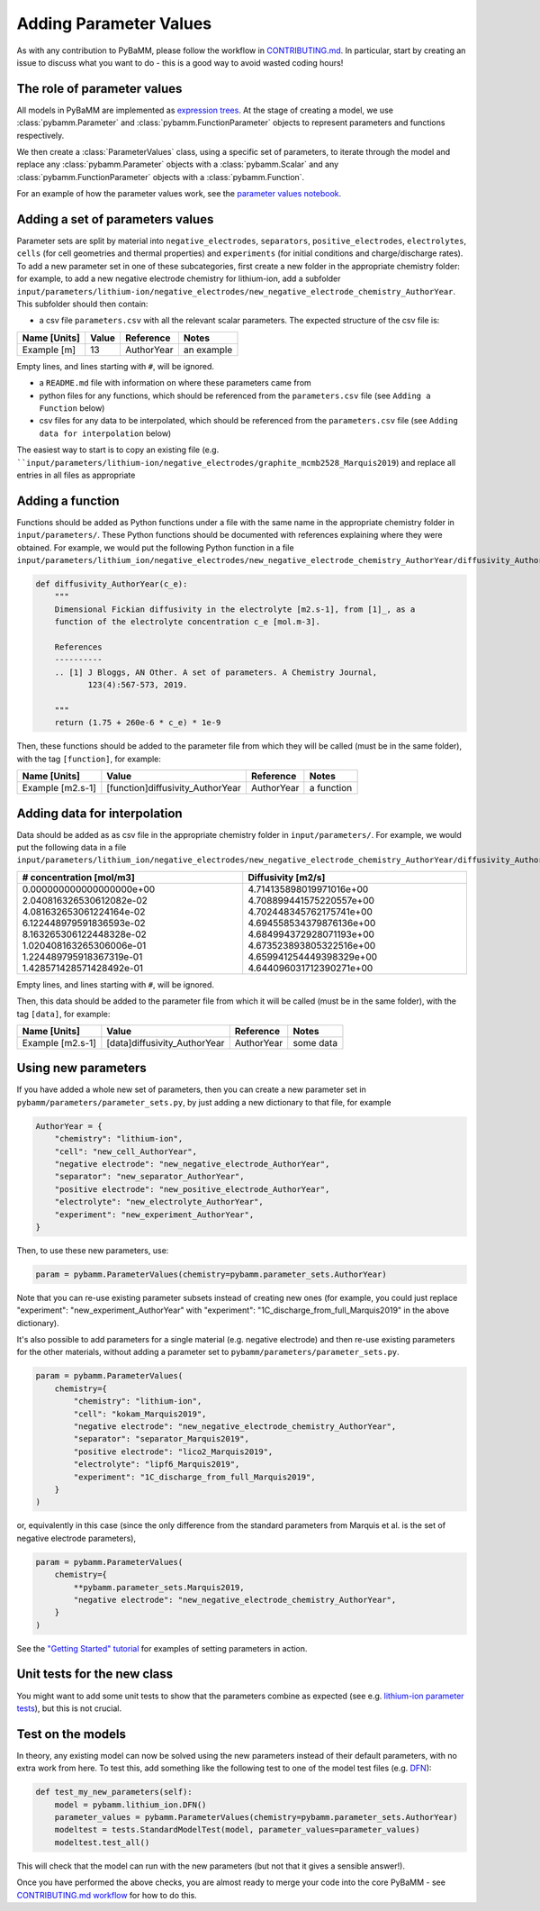 .. _CONTRIBUTING.md: https://github.com/pybamm-team/PyBaMM/blob/master/CONTRIBUTING.md


Adding Parameter Values
=======================

As with any contribution to PyBaMM, please follow the workflow in CONTRIBUTING.md_.
In particular, start by creating an issue to discuss what you want to do - this is a good way to avoid wasted coding hours!

The role of parameter values
----------------------------

All models in PyBaMM are implemented as `expression trees <https://github.com/pybamm-team/PyBaMM/blob/develop/examples/notebooks/expression_tree/expression-tree.ipynb>`_.
At the stage of creating a model, we use :class:`pybamm.Parameter` and :class:`pybamm.FunctionParameter` objects to represent parameters and functions respectively.

We then create a :class:`ParameterValues` class, using a specific set of parameters, to iterate through the model and replace any :class:`pybamm.Parameter` objects with a :class:`pybamm.Scalar` and any :class:`pybamm.FunctionParameter` objects with a :class:`pybamm.Function`.

For an example of how the parameter values work, see the
`parameter values notebook <https://github.com/pybamm-team/PyBaMM/blob/master/examples/notebooks/parameter-values.ipynb>`_.

Adding a set of parameters values
---------------------------------

Parameter sets are split by material into ``negative_electrodes``, ``separators``, ``positive_electrodes``, ``electrolytes``, ``cells`` (for cell geometries and thermal properties) and ``experiments`` (for initial conditions and charge/discharge rates).
To add a new parameter set in one of these subcategories, first create a new folder in the appropriate chemistry folder: for example, to add a new negative electrode chemistry for lithium-ion, add a subfolder ``input/parameters/lithium-ion/negative_electrodes/new_negative_electrode_chemistry_AuthorYear``. 
This subfolder should then contain:

- a csv file ``parameters.csv`` with all the relevant scalar parameters. The expected structure of the csv file is:

+-------------------------+----------------------+-----------------------+-------------+
| Name [Units]            | Value                | Reference             | Notes       |
+=========================+======================+=======================+=============+
| Example [m]             | 13                   | AuthorYear            | an example  |
+-------------------------+----------------------+-----------------------+-------------+

Empty lines, and lines starting with ``#``, will be ignored.

- a ``README.md`` file with information on where these parameters came from
- python files for any functions, which should be referenced from the ``parameters.csv`` file (see ``Adding a Function`` below)
- csv files for any data to be interpolated, which should be referenced from the ``parameters.csv`` file (see ``Adding data for interpolation`` below)

The easiest way to start is to copy an existing file (e.g. ````input/parameters/lithium-ion/negative_electrodes/graphite_mcmb2528_Marquis2019``) and replace all entries in all files as appropriate

Adding a function
-----------------

Functions should be added as Python functions under a file with the same name in the appropriate chemistry folder in ``input/parameters/``.
These Python functions should be documented with references explaining where they were obtained.
For example, we would put the following Python function in a file ``input/parameters/lithium_ion/negative_electrodes/new_negative_electrode_chemistry_AuthorYear/diffusivity_AuthorYear.py``

.. code-block:: python

    def diffusivity_AuthorYear(c_e):
        """
        Dimensional Fickian diffusivity in the electrolyte [m2.s-1], from [1]_, as a
        function of the electrolyte concentration c_e [mol.m-3].

        References
        ----------
        .. [1] J Bloggs, AN Other. A set of parameters. A Chemistry Journal,
               123(4):567-573, 2019.

        """
        return (1.75 + 260e-6 * c_e) * 1e-9

Then, these functions should be added to the parameter file from which they will be
called (must be in the same folder), with the tag ``[function]``, for example:

+---------------------+--------------------------------------+--------------+-------------+
| Name [Units]        | Value                                |  Reference   | Notes       |
+=====================+======================================+==============+=============+
| Example [m2.s-1]    | [function]diffusivity_AuthorYear     | AuthorYear   | a function  |
+---------------------+--------------------------------------+--------------+-------------+

Adding data for interpolation
-----------------------------

Data should be added as as csv file in the appropriate chemistry folder in ``input/parameters/``.
For example, we would put the following data in a file ``input/parameters/lithium_ion/negative_electrodes/new_negative_electrode_chemistry_AuthorYear/diffusivity_AuthorYear.csv``

+--------------------------+--------------------------+
| # concentration [mol/m3] | Diffusivity [m2/s]       |
+==========================+==========================+
| 0.000000000000000000e+00 | 4.714135898019971016e+00 |
| 2.040816326530612082e-02 | 4.708899441575220557e+00 |
| 4.081632653061224164e-02 | 4.702448345762175741e+00 |
| 6.122448979591836593e-02 | 4.694558534379876136e+00 |
| 8.163265306122448328e-02 | 4.684994372928071193e+00 |
| 1.020408163265306006e-01 | 4.673523893805322516e+00 |
| 1.224489795918367319e-01 | 4.659941254449398329e+00 |
| 1.428571428571428492e-01 | 4.644096031712390271e+00 |
+--------------------------+--------------------------+

Empty lines, and lines starting with ``#``, will be ignored.

Then, this data should be added to the parameter file from which it will be
called (must be in the same folder), with the tag ``[data]``, for example:

+---------------------+----------------------------------+--------------+-------------+
| Name [Units]        | Value                            |  Reference   | Notes       |
+=====================+==================================+==============+=============+
| Example [m2.s-1]    | [data]diffusivity_AuthorYear     | AuthorYear   | some data   |
+---------------------+----------------------------------+--------------+-------------+

Using new parameters
--------------------

If you have added a whole new set of parameters, then you can create a new parameter set in ``pybamm/parameters/parameter_sets.py``, by just adding a new dictionary to that file, for example

.. code-block:: python

    AuthorYear = {
        "chemistry": "lithium-ion",
        "cell": "new_cell_AuthorYear",
        "negative electrode": "new_negative_electrode_AuthorYear",
        "separator": "new_separator_AuthorYear",
        "positive electrode": "new_positive_electrode_AuthorYear",
        "electrolyte": "new_electrolyte_AuthorYear",
        "experiment": "new_experiment_AuthorYear",
    }

Then, to use these new parameters, use:

.. code-block:: python

    param = pybamm.ParameterValues(chemistry=pybamm.parameter_sets.AuthorYear)

Note that you can re-use existing parameter subsets instead of creating new ones (for example, you could just replace "experiment": "new_experiment_AuthorYear" with "experiment": "1C_discharge_from_full_Marquis2019" in the above dictionary).

It's also possible to add parameters for a single material (e.g. negative electrode) and then re-use existing parameters for the other materials, without adding a parameter set to ``pybamm/parameters/parameter_sets.py``.

.. code-block:: python

    param = pybamm.ParameterValues(
        chemistry={
            "chemistry": "lithium-ion",
            "cell": "kokam_Marquis2019",
            "negative electrode": "new_negative_electrode_chemistry_AuthorYear",
            "separator": "separator_Marquis2019",
            "positive electrode": "lico2_Marquis2019",
            "electrolyte": "lipf6_Marquis2019",
            "experiment": "1C_discharge_from_full_Marquis2019",
        }
    )

or, equivalently in this case (since the only difference from the standard parameters from Marquis et al. is the set of negative electrode parameters),

.. code-block:: python

    param = pybamm.ParameterValues(
        chemistry={
            **pybamm.parameter_sets.Marquis2019,
            "negative electrode": "new_negative_electrode_chemistry_AuthorYear",
        }
    )

See the `"Getting Started" tutorial <https://github.com/pybamm-team/PyBaMM/blob/develop/examples/notebooks/Getting%20Started/Tutorial%204%20-%20Setting%20parameter%20values.ipynb>`_ for examples of setting parameters in action.

Unit tests for the new class
----------------------------

You might want to add some unit tests to show that the parameters combine as expected
(see e.g. `lithium-ion parameter tests <https://github.com/pybamm-team/PyBaMM/blob/develop/tests/unit/test_parameters/test_lithium_ion_parameters.py>`_), but this is not crucial.

Test on the models
------------------

In theory, any existing model can now be solved using the new parameters instead of their default parameters, with no extra work from here.
To test this, add something like the following test to one of the model test files
(e.g. `DFN <https://github.com/pybamm-team/PyBaMM/blob/master/tests/integration/test_models/test_full_battery_models/test_lithium_ion/test_dfn.py>`_):

.. code-block:: python

    def test_my_new_parameters(self):
        model = pybamm.lithium_ion.DFN()
        parameter_values = pybamm.ParameterValues(chemistry=pybamm.parameter_sets.AuthorYear)
        modeltest = tests.StandardModelTest(model, parameter_values=parameter_values)
        modeltest.test_all()

This will check that the model can run with the new parameters (but not that it gives a sensible answer!).

Once you have performed the above checks, you are almost ready to merge your code into the core PyBaMM - see
`CONTRIBUTING.md workflow <https://github.com/pybamm-team/PyBaMM/blob/master/CONTRIBUTING.md#c-merging-your-changes-with-pybamm>`_
for how to do this.
